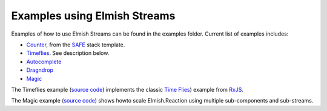 =============================
Examples using Elmish Streams
=============================

Examples of how to use Elmish Streams can be found in the
examples folder. Current list of examples includes:

* `Counter
  <https://github.com/dbrattli/Elmish.Streams/blob/master/examples/Counter/src/Client/Client.fs>`_,
  from the `SAFE <https://safe-stack.github.io/>`_ stack template.

* `Timeflies
  <https://github.com/dbrattli/Elmish.Streams/blob/master/examples/Timeflies/src/Client/Client.fs>`_.
  See description below.

* `Autocomplete
  <https://github.com/dbrattli/Elmish.Streams/blob/master/examples/Autocomplete/src/Client/Client.fs>`_

* `Dragndrop
  <https://github.com/dbrattli/Elmish.Streams/blob/master/examples/Dragndrop/src/Client/Client.fs>`_

* `Magic
  <https://github.com/dbrattli/Elmish.Streams/tree/master/examples/Magic>`_

The Timeflies example (`source code
<https://github.com/dbrattli/Elmish.Streams/blob/master/examples/Timeflies/>`_)
implements the classic `Time Flies
<https://blogs.msdn.microsoft.com/jeffva/2010/03/17/reactive-extensions-for-javascript-the-time-flies-like-an-arrow-sample/>`_)
example from `RxJS <https://rxjs-dev.firebaseapp.com/>`_.

The Magic example (`source code
<https://github.com/dbrattli/Elmish.Streams/blob/master/examples/Magic/>`_)
shows howto scale Elmish.Reaction using multiple sub-components and
sub-streams.
